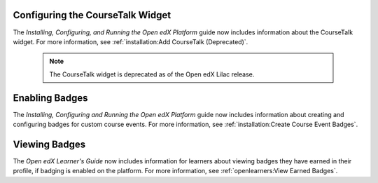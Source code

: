 
=================================
Configuring the CourseTalk Widget
=================================

The *Installing, Configuring, and Running the Open edX Platform* guide now
includes information about the CourseTalk widget. For more information, see
:ref:`installation:Add CourseTalk (Deprecated)`.

     .. note::
        The CourseTalk widget is deprecated as of the Open edX Lilac release.

===============
Enabling Badges
===============

The *Installing, Configuring and Running the Open edX Platform* guide now
includes information about creating and configuring badges for custom course
events. For more information, see
:ref:`installation:Create Course Event Badges`.

==============
Viewing Badges
==============

The *Open edX Learner's Guide* now includes information for learners about
viewing badges they have earned in their profile, if badging is enabled on the
platform. For more information, see :ref:`openlearners:View Earned Badges`.



